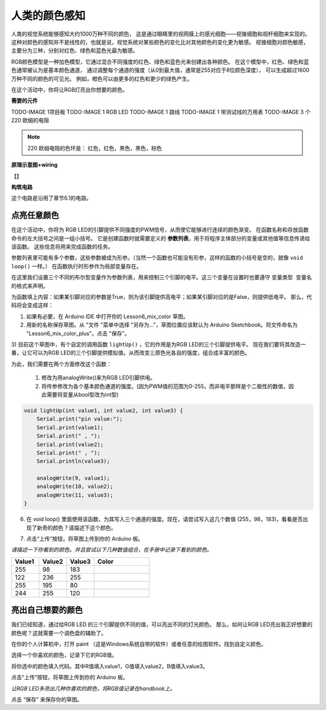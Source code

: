 人类的颜色感知
======================


人类的视觉系统能够感知大约1000万种不同的颜色，
这是通过眼睛里的视网膜上的感光细胞——视锥细胞和视杆细胞来实现的。
这种对颜色的感知并不是线性的，也就是说，视觉系统对某些颜色的变化比对其他颜色的变化更为敏感。
视锥细胞对颜色敏感，主要分为三种，分别对红色、绿色和蓝色光最为敏感。

.. image:: img/6_mix_eyeballjpg.jpg

RGB颜色模型是一种加色模型，它通过混合不同强度的红色、绿色和蓝色光来创建出各种颜色。
在这个模型中，红色、绿色和蓝色通常被认为是基本颜色通道，
通过调整每个通道的强度（从0到最大值，通常是255对应于8位颜色深度），
可以生成超过1600万种不同的颜色的可见光。
例如，橙色可以由更多的红色和更少的绿色产生。

.. image:: img/6_mix_orange.jpg



在这个活动中，你将让RGB灯亮出你想要的颜色。


**需要的元件**

TODO-IMAGE
1项目板
TODO-IMAGE
1 RGB LED
TODO-IMAGE
1 跳线
TODO-IMAGE
1 带测试线的万用表
TODO-IMAGE
3 个 220 欧姆的电阻


.. note::
    220 欧姆电阻的色环是： 红色，红色，黑色，黑色，棕色


**原理示意图+wiring**

【】




**构筑电路**

这个电路是沿用了章节6.1的电路。



点亮任意颜色
---------------------------------

在这个活动中，你将为 RGB LED的引脚提供不同强度的PWM信号，从而使它能够进行连续的颜色渐变。
在函数名称和存放函数命令的左大括号之间是一组小括号。
它是创建函数时就需要定义的 **参数列表**，用于将程序主体部分的变量或其他值等信息传递给该函数。
这些信息将用来完成函数的任务。

参数列表里可能有多个参数，这些参数被成为形参。（当然一个函数也可能没有形参，这样的函数的小括号是空的，就像 ``void loop()`` 一样。）
在函数执行时形参作为局部变量存在。

在这里我们设置三个不同的布尔型变量作为参数列表，用来控制三个引脚的电平。这三个变量在设置时也要遵守 ``变量类型 变量名`` 的格式来声明。

.. code-block:: Arduino
    :emphasize-lines: 1

    void lightUp(bool pin1, bool pin2, bool pin3) {

    }

   
为函数填上内容：如果某引脚对应的参数是True，则为该引脚提供高电平；如果某引脚对应的是False，则提供低电平。
那么，代码将会变成这样：

.. code-block:: Arduino
    :emphasize-lines: 2-18

    void lightUp(bool pin1, bool pin2, bool pin3) {
        if (pin1 == True) {             // If pin1 is True, turn on the first LED
            digitalWrite(9, HIGH);
        } else {                        // Otherwise, turn off the first LED
            digitalWrite(9, LOW);
        }

        if (pin2 == True) {             // If pin2 is True, turn on the second LED
            digitalWrite(10, HIGH);
        } else {                        // Otherwise, turn off the second LED
            digitalWrite(10, LOW);
        }

        if (pin3 == True) {             // If pin3 is True, turn on the third LED
            digitalWrite(11, HIGH);
        } else {                        // Otherwise, turn off the third LED
            digitalWrite(11, LOW);
        }
    }


1) 如果有必要，在 Arduino IDE 中打开你的 Lesson6_mix_color 草图。

2) 用新的名称保存草图。从 "文件 "菜单中选择 "另存为..."，草图位置应该默认为 Arduino Sketchbook。将文件命名为 "Lesson6_mix_color_plus"。点击 "保存"。

3) 目前这个草图中，有个自定的调用函数 ``lightUp()`` ，它的作用是为RGB LED的三个引脚提供电平。
现在我们要将其改造一番，让它可以为RGB LED的三个引脚提供模拟值。从而改变三原色光各自的强度，组合成丰富的颜色。

为此，我们需要在两个方面修改这个函数：

    1. 修改为用analogWrite()来为RGB LED引脚供电。
    2. 将传参修改为各个基本颜色通道的强度。(因为PWM值的范围为0-255，而非电平那样是个二极性的数值，因此需要将变量从bool型改为int型)

.. code-block:: Arduino

    void lightUp(int value1, int value2, int value3) {
        Serial.print("pin value:");
        Serial.print(value1);
        Serial.print(" , ");
        Serial.print(value2);
        Serial.print(" , ");
        Serial.println(value3);  

        analogWrite(9, value1);
        analogWrite(10, value2);
        analogWrite(11, value3);
    }


6) 在  void loop() 里面使用该函数，为其写入三个通道的强度。现在，请尝试写入这几个数值 (255，98，183)，看看是否出现了新奇的颜色？请描述下这个颜色。

.. code-block:: Arduino
    :emphasize-lines: 8

    void setup() {
        pinMode(9, OUTPUT);             // Declare the RGB LED pin1 as output
        pinMode(10, OUTPUT);            // Declare the RGB LED pin2 as output
        pinMode(11, OUTPUT);            // Declare the RGB LED pin2 as output
        Serial.begin(9600);
    }

    void loop(){
        lightUp(255, 98, 183);               // Call the lightUp function to control the RGB LED
    }

    void lightUp(int value1, int value2, int value3) {
        Serial.print("pin value:");
        Serial.print(value1);
        Serial.print(" , ");
        Serial.print(value2);
        Serial.print(" , ");
        Serial.println(value3);  

        analogWrite(9, value1);
        analogWrite(10, value2);
        analogWrite(11, value3);
    }

7) 点击“上传”按钮，将草图上传到你的 Arduino 板。


*请描述一下你看到的颜色。并且尝试以下几种数值组合，在手册中记录下看到的颜色。*

.. list-table::
    :widths: 20 20 20 40
    :header-rows: 1

    *   - Value1	
        - Value2	
        - Value3
        - Color
    *   - 255
        - 98
        - 183
        - 
    *   - 122
        - 236
        - 255
        - 
    *   - 255
        - 195
        - 80
        - 
    *   - 244
        - 255
        - 120
        -     


亮出自己想要的颜色
----------------------------------

我们已经知道，通过给RGB LED 的三个引脚提供不同的值，可以亮出不同的灯光颜色。
那么，如何让RGB LED亮出我正好想要的颜色呢？这就需要一个调色盘的辅助了。

在你的个人计算机中，打开 paint （这是Windows系统自带的软件）或者任意的绘图软件。找到自定义颜色。

.. image:: img/6_mix_color_paint.png

选择一个你喜欢的颜色，记录下它的RGB值。

.. image:: img/6_mix_color_paint_2.png

将你选中的颜色填入代码。其中R值填入value1，G值填入value2，B值填入value3。


.. code-block:: Arduino
    :emphasize-lines: 9

    void setup() {
        pinMode(9, OUTPUT);             // Declare the RGB LED pin1 as output
        pinMode(10, OUTPUT);            // Declare the RGB LED pin2 as output
        pinMode(11, OUTPUT);            // Declare the RGB LED pin2 as output
        Serial.begin(9600);
    }

    void loop(){
        lightUp(144, 109, 199);               // Call the lightUp function to control the RGB LED
    }

    void lightUp(int value1, int value2, int value3) {
        Serial.print("pin value:");
        Serial.print(value1);
        Serial.print(" , ");
        Serial.print(value2);
        Serial.print(" , ");
        Serial.println(value3);  

        analogWrite(9, value1);
        analogWrite(10, value2);
        analogWrite(11, value3);
    }

点击“上传”按钮，将草图上传到你的 Arduino 板。

*让RGB LED多亮出几种你喜欢的颜色，将RGB值记录在handbook上。*



点击 “保存” 来保存你的草图。